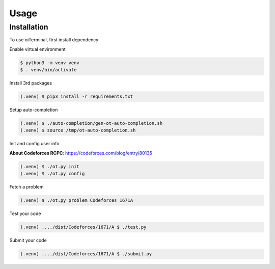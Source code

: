 Usage
=====

.. _installation:

Installation
------------

To use oiTerminal, first install dependency

Enable virtual environment

.. code-block:: console

   $ python3 -m venv venv
   $ . venv/bin/activate



Install 3rd packages

.. code-block:: console

   (.venv) $ pip3 install -r requirements.txt

Setup auto-completion

.. code-block:: console

   (.venv) $ ./auto-completion/gen-ot-auto-completion.sh
   (.venv) $ source /tmp/ot-auto-completion.sh

Init and config user info

**About Codeforces RCPC**: https://codeforces.com/blog/entry/80135

.. code-block:: console

   (.venv) $ ./ot.py init
   (.venv) $ ./ot.py config

Fetch a problem

.. code-block:: console

   (.venv) $ ./ot.py problem Codeforces 1671A

Test your code

.. code-block:: console

   (.venv) ..../dist/Codeforces/1671/A $ ./test.py

Submit your code

.. code-block:: console

   (.venv) ..../dist/Codeforces/1671/A $ ./submit.py
